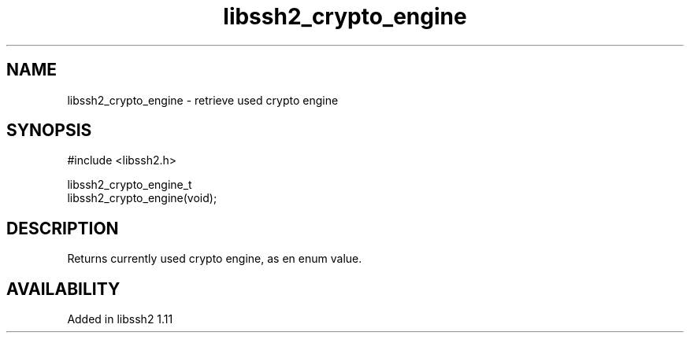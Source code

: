 .\" Copyright (C) The libssh2 project and its contributors.
.\" SPDX-License-Identifier: BSD-3-Clause
.TH libssh2_crypto_engine 3 "22 Nov 2021" "libssh2" "libssh2"
.SH NAME
libssh2_crypto_engine - retrieve used crypto engine
.SH SYNOPSIS
.nf
#include <libssh2.h>

libssh2_crypto_engine_t
libssh2_crypto_engine(void);
.fi
.SH DESCRIPTION
Returns currently used crypto engine, as en enum value.
.SH AVAILABILITY
Added in libssh2 1.11
